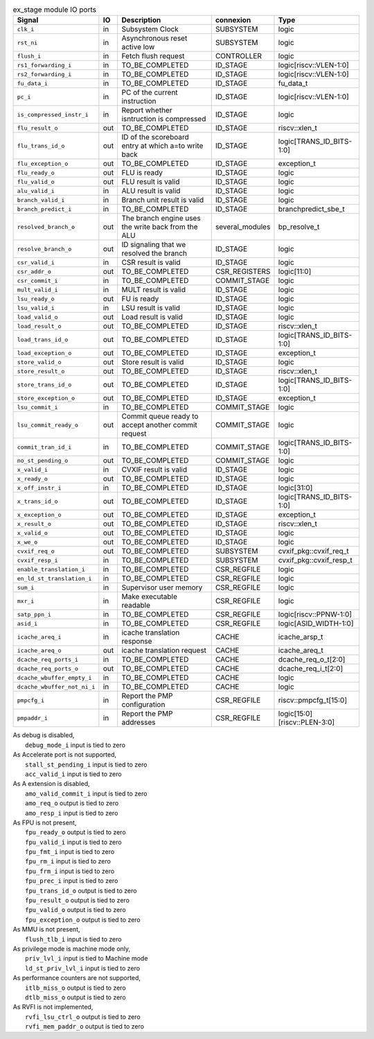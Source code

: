 ..
   Copyright 2024 Thales DIS France SAS
   Licensed under the Solderpad Hardware License, Version 2.1 (the "License");
   you may not use this file except in compliance with the License.
   SPDX-License-Identifier: Apache-2.0 WITH SHL-2.1
   You may obtain a copy of the License at https://solderpad.org/licenses/

   Original Author: Jean-Roch COULON - Thales

.. _CVA6_ex_stage_ports:

.. list-table:: ex_stage module IO ports
   :header-rows: 1

   * - Signal
     - IO
     - Description
     - connexion
     - Type

   * - ``clk_i``
     - in
     - Subsystem Clock
     - SUBSYSTEM
     - logic

   * - ``rst_ni``
     - in
     - Asynchronous reset active low
     - SUBSYSTEM
     - logic

   * - ``flush_i``
     - in
     - Fetch flush request
     - CONTROLLER
     - logic

   * - ``rs1_forwarding_i``
     - in
     - TO_BE_COMPLETED
     - ID_STAGE
     - logic[riscv::VLEN-1:0]

   * - ``rs2_forwarding_i``
     - in
     - TO_BE_COMPLETED
     - ID_STAGE
     - logic[riscv::VLEN-1:0]

   * - ``fu_data_i``
     - in
     - TO_BE_COMPLETED
     - ID_STAGE
     - fu_data_t

   * - ``pc_i``
     - in
     - PC of the current instruction
     - ID_STAGE
     - logic[riscv::VLEN-1:0]

   * - ``is_compressed_instr_i``
     - in
     - Report whether isntruction is compressed
     - ID_STAGE
     - logic

   * - ``flu_result_o``
     - out
     - TO_BE_COMPLETED
     - ID_STAGE
     - riscv::xlen_t

   * - ``flu_trans_id_o``
     - out
     - ID of the scoreboard entry at which a=to write back
     - ID_STAGE
     - logic[TRANS_ID_BITS-1:0]

   * - ``flu_exception_o``
     - out
     - TO_BE_COMPLETED
     - ID_STAGE
     - exception_t

   * - ``flu_ready_o``
     - out
     - FLU is ready
     - ID_STAGE
     - logic

   * - ``flu_valid_o``
     - out
     - FLU result is valid
     - ID_STAGE
     - logic

   * - ``alu_valid_i``
     - in
     - ALU result is valid
     - ID_STAGE
     - logic

   * - ``branch_valid_i``
     - in
     - Branch unit result is valid
     - ID_STAGE
     - logic

   * - ``branch_predict_i``
     - in
     - TO_BE_COMPLETED
     - ID_STAGE
     - branchpredict_sbe_t

   * - ``resolved_branch_o``
     - out
     - The branch engine uses the write back from the ALU
     - several_modules
     - bp_resolve_t

   * - ``resolve_branch_o``
     - out
     - ID signaling that we resolved the branch
     - ID_STAGE
     - logic

   * - ``csr_valid_i``
     - in
     - CSR result is valid
     - ID_STAGE
     - logic

   * - ``csr_addr_o``
     - out
     - TO_BE_COMPLETED
     - CSR_REGISTERS
     - logic[11:0]

   * - ``csr_commit_i``
     - in
     - TO_BE_COMPLETED
     - COMMIT_STAGE
     - logic

   * - ``mult_valid_i``
     - in
     - MULT result is valid
     - ID_STAGE
     - logic

   * - ``lsu_ready_o``
     - out
     - FU is ready
     - ID_STAGE
     - logic

   * - ``lsu_valid_i``
     - in
     - LSU result is valid
     - ID_STAGE
     - logic

   * - ``load_valid_o``
     - out
     - Load result is valid
     - ID_STAGE
     - logic

   * - ``load_result_o``
     - out
     - TO_BE_COMPLETED
     - ID_STAGE
     - riscv::xlen_t

   * - ``load_trans_id_o``
     - out
     - TO_BE_COMPLETED
     - ID_STAGE
     - logic[TRANS_ID_BITS-1:0]

   * - ``load_exception_o``
     - out
     - TO_BE_COMPLETED
     - ID_STAGE
     - exception_t

   * - ``store_valid_o``
     - out
     - Store result is valid
     - ID_STAGE
     - logic

   * - ``store_result_o``
     - out
     - TO_BE_COMPLETED
     - ID_STAGE
     - riscv::xlen_t

   * - ``store_trans_id_o``
     - out
     - TO_BE_COMPLETED
     - ID_STAGE
     - logic[TRANS_ID_BITS-1:0]

   * - ``store_exception_o``
     - out
     - TO_BE_COMPLETED
     - ID_STAGE
     - exception_t

   * - ``lsu_commit_i``
     - in
     - TO_BE_COMPLETED
     - COMMIT_STAGE
     - logic

   * - ``lsu_commit_ready_o``
     - out
     - Commit queue ready to accept another commit request
     - COMMIT_STAGE
     - logic

   * - ``commit_tran_id_i``
     - in
     - TO_BE_COMPLETED
     - COMMIT_STAGE
     - logic[TRANS_ID_BITS-1:0]

   * - ``no_st_pending_o``
     - out
     - TO_BE_COMPLETED
     - COMMIT_STAGE
     - logic

   * - ``x_valid_i``
     - in
     - CVXIF result is valid
     - ID_STAGE
     - logic

   * - ``x_ready_o``
     - out
     - TO_BE_COMPLETED
     - ID_STAGE
     - logic

   * - ``x_off_instr_i``
     - in
     - TO_BE_COMPLETED
     - ID_STAGE
     - logic[31:0]

   * - ``x_trans_id_o``
     - out
     - TO_BE_COMPLETED
     - ID_STAGE
     - logic[TRANS_ID_BITS-1:0]

   * - ``x_exception_o``
     - out
     - TO_BE_COMPLETED
     - ID_STAGE
     - exception_t

   * - ``x_result_o``
     - out
     - TO_BE_COMPLETED
     - ID_STAGE
     - riscv::xlen_t

   * - ``x_valid_o``
     - out
     - TO_BE_COMPLETED
     - ID_STAGE
     - logic

   * - ``x_we_o``
     - out
     - TO_BE_COMPLETED
     - ID_STAGE
     - logic

   * - ``cvxif_req_o``
     - out
     - TO_BE_COMPLETED
     - SUBSYSTEM
     - cvxif_pkg::cvxif_req_t

   * - ``cvxif_resp_i``
     - in
     - TO_BE_COMPLETED
     - SUBSYSTEM
     - cvxif_pkg::cvxif_resp_t

   * - ``enable_translation_i``
     - in
     - TO_BE_COMPLETED
     - CSR_REGFILE
     - logic

   * - ``en_ld_st_translation_i``
     - in
     - TO_BE_COMPLETED
     - CSR_REGFILE
     - logic

   * - ``sum_i``
     - in
     - Supervisor user memory
     - CSR_REGFILE
     - logic

   * - ``mxr_i``
     - in
     - Make executable readable
     - CSR_REGFILE
     - logic

   * - ``satp_ppn_i``
     - in
     - TO_BE_COMPLETED
     - CSR_REGFILE
     - logic[riscv::PPNW-1:0]

   * - ``asid_i``
     - in
     - TO_BE_COMPLETED
     - CSR_REGFILE
     - logic[ASID_WIDTH-1:0]

   * - ``icache_areq_i``
     - in
     - icache translation response
     - CACHE
     - icache_arsp_t

   * - ``icache_areq_o``
     - out
     - icache translation request
     - CACHE
     - icache_areq_t

   * - ``dcache_req_ports_i``
     - in
     - TO_BE_COMPLETED
     - CACHE
     - dcache_req_o_t[2:0]

   * - ``dcache_req_ports_o``
     - out
     - TO_BE_COMPLETED
     - CACHE
     - dcache_req_i_t[2:0]

   * - ``dcache_wbuffer_empty_i``
     - in
     - TO_BE_COMPLETED
     - CACHE
     - logic

   * - ``dcache_wbuffer_not_ni_i``
     - in
     - TO_BE_COMPLETED
     - CACHE
     - logic

   * - ``pmpcfg_i``
     - in
     - Report the PMP configuration
     - CSR_REGFILE
     - riscv::pmpcfg_t[15:0]

   * - ``pmpaddr_i``
     - in
     - Report the PMP addresses
     - CSR_REGFILE
     - logic[15:0][riscv::PLEN-3:0]

| As debug is disabled,
|   ``debug_mode_i`` input is tied to zero
| As Accelerate port is not supported,
|   ``stall_st_pending_i`` input is tied to zero
|   ``acc_valid_i`` input is tied to zero
| As A extension is disabled,
|   ``amo_valid_commit_i`` input is tied to zero
|   ``amo_req_o`` output is tied to zero
|   ``amo_resp_i`` input is tied to zero
| As FPU is not present,
|   ``fpu_ready_o`` output is tied to zero
|   ``fpu_valid_i`` input is tied to zero
|   ``fpu_fmt_i`` input is tied to zero
|   ``fpu_rm_i`` input is tied to zero
|   ``fpu_frm_i`` input is tied to zero
|   ``fpu_prec_i`` input is tied to zero
|   ``fpu_trans_id_o`` output is tied to zero
|   ``fpu_result_o`` output is tied to zero
|   ``fpu_valid_o`` output is tied to zero
|   ``fpu_exception_o`` output is tied to zero
| As MMU is not present,
|   ``flush_tlb_i`` input is tied to zero
| As privilege mode is machine mode only,
|   ``priv_lvl_i`` input is tied to Machine mode
|   ``ld_st_priv_lvl_i`` input is tied to zero
| As performance counters are not supported,
|   ``itlb_miss_o`` output is tied to zero
|   ``dtlb_miss_o`` output is tied to zero
| As RVFI is not implemented,
|   ``rvfi_lsu_ctrl_o`` output is tied to zero
|   ``rvfi_mem_paddr_o`` output is tied to zero
